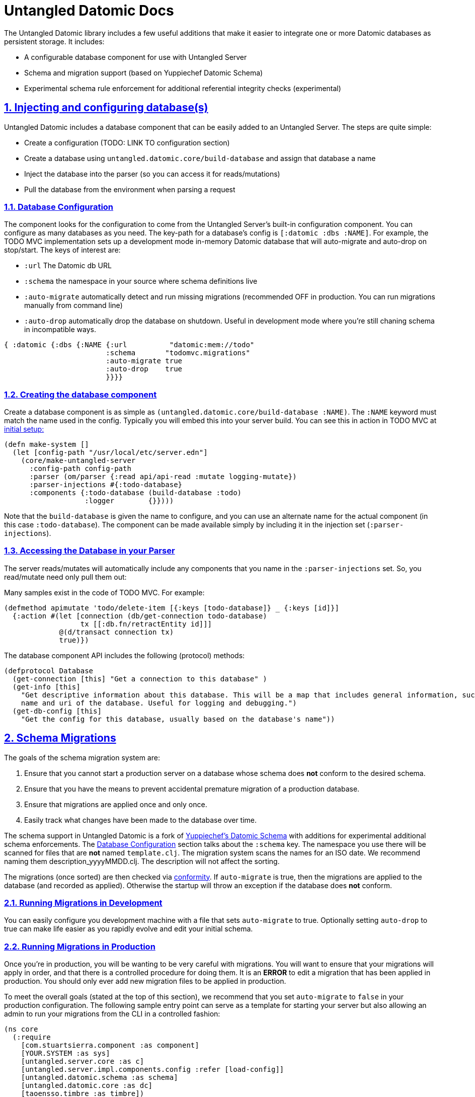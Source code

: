 = Untangled Datomic Docs
:source-highlighter: coderay
:source-language: clojure
:toc:
:toc-placement!:
:toclevels: 3
:sectlinks:
:sectanchors:
:sectnums:

ifdef::env-github[]
:tip-caption: :bulb:
:note-caption: :information_source:
:important-caption: :heavy_exclamation_mark:
:caution-caption: :fire:
:warning-caption: :warning:
endif::[]

ifdef::env-github[]
toc::[]
endif::[]

The Untangled Datomic library includes a few useful additions that make it easier to integrate one or more Datomic
databases as persistent storage. It includes:

- A configurable database component for use with Untangled Server
- Schema and migration support (based on Yuppiechef Datomic Schema)
- Experimental schema rule enforcement for additional referential integrity checks (experimental)

== Injecting and configuring database(s)

Untangled Datomic includes a database component that can be easily added to an Untangled Server. The steps
are quite simple:

- Create a configuration (TODO: LINK TO configuration section)
- Create a database using `untangled.datomic.core/build-database` and assign that database a name
- Inject the database into the parser (so you can access it for reads/mutations)
- Pull the database from the environment when parsing a request

=== Database Configuration

The component looks for the configuration to come from the Untangled Server's built-in configuration
component. You can configure as many databases as you need. The  key-path for a database's
config is `[:datomic :dbs :NAME]`. For example, the TODO MVC implementation sets up a development
mode in-memory Datomic database that will auto-migrate and auto-drop on stop/start. The keys
of interest are:

- `:url` The Datomic db URL
- `:schema` the namespace in your source where schema definitions live
- `:auto-migrate` automatically detect and run missing migrations (recommended OFF in production. You can run
migrations manually from command line)
- `:auto-drop` automatically drop the database on shutdown. Useful in development mode where you're
still chaning schema in incompatible ways.

[source]
----
{ :datomic {:dbs {:NAME {:url          "datomic:mem://todo"
                        :schema       "todomvc.migrations"
                        :auto-migrate true
                        :auto-drop    true
                        }}}}
----

=== Creating the database component

Create a database component is as simple as `(untangled.datomic.core/build-database :NAME)`. The
`:NAME` keyword must match the name used in the config. Typically you will embed this into
your server build. You can see this in action in TODO MVC at
https://github.com/untangled-web/untangled-todomvc/blob/master/src/server/todomvc/system.clj[initial setup:]

[source]
----
(defn make-system []
  (let [config-path "/usr/local/etc/server.edn"]
    (core/make-untangled-server
      :config-path config-path
      :parser (om/parser {:read api/api-read :mutate logging-mutate})
      :parser-injections #{:todo-database}
      :components {:todo-database (build-database :todo)
                   :logger        {}})))
----

Note that the `build-database` is given the name to configure, and you can use an alternate
name for the actual component (in this case `:todo-database`). The component can be made
available simply by including it in the injection set (`:parser-injections`).

=== Accessing the Database in your Parser

The server reads/mutates will automatically include any components that you name in the
`:parser-injections` set. So, you read/mutate need only pull them out:

Many samples exist in the code of TODO MVC. For example:

[source]
----
(defmethod apimutate 'todo/delete-item [{:keys [todo-database]} _ {:keys [id]}]
  {:action #(let [connection (db/get-connection todo-database)
                  tx [[:db.fn/retractEntity id]]]
             @(d/transact connection tx)
             true)})
----

The database component API includes the following (protocol) methods:

[source]
----
(defprotocol Database
  (get-connection [this] "Get a connection to this database" )
  (get-info [this]
    "Get descriptive information about this database. This will be a map that includes general information, such as the
    name and uri of the database. Useful for logging and debugging.")
  (get-db-config [this]
    "Get the config for this database, usually based on the database's name"))
----

== Schema Migrations

The goals of the schema migration system are:

1. Ensure that you cannot start a production server on a database whose schema does *not* conform to the desired schema.
2. Ensure that you have the means to prevent accidental premature migration of a production database.
3. Ensure that migrations are applied once and only once.
4. Easily track what changes have been made to the database over time.

The schema support in Untangled Datomic is a fork of https://github.com/Yuppiechef/datomic-schema[Yuppiechef's Datomic Schema] with additions for experimental additional
schema enforcements. The <<Database Configuration>> section talks about the `:schema` key. The namespace you use there
will be scanned for files that are *not* named `template.clj`. The migration system
scans the names for an ISO date. We recommend naming them
description_yyyyMMDD.clj. The description will not affect the sorting.

The migrations (once sorted) are then checked via https://github.com/rkneufeld/conformity[conformity]. If `auto-migrate`
is true, then the migrations are applied to the database (and recorded as applied). Otherwise the startup will throw an
exception if the database does *not* conform.

=== Running Migrations in Development

You can easily configure you development machine with a file that sets `auto-migrate` to true. Optionally setting
`auto-drop` to true can make life easier as you rapidly evolve and edit your initial schema.

=== Running Migrations in Production

Once you're in production, you will be wanting to be very careful with migrations. You will want to ensure that
your migrations will apply in order, and that there is a controlled procedure for doing them. It is an *ERROR*
to edit a migration that has been applied in production. You should only ever add new migration files to be
applied in production.

To meet the overall goals (stated at the top of this section), we recommend that you set `auto-migrate` to `false`
in your production configuration. The following sample entry point can serve as a template for starting
your server but also allowing an admin to run your migrations from the CLI in a controlled fashion:

[source]
----
(ns core
  (:require
    [com.stuartsierra.component :as component]
    [YOUR.SYSTEM :as sys]
    [untangled.server.core :as c]
    [untangled.server.impl.components.config :refer [load-config]]
    [untangled.datomic.schema :as schema]
    [untangled.datomic.core :as dc]
    [taoensso.timbre :as timbre])
  (:gen-class))

(def console (System/console))
(defn exit [exit-code]
  (System/exit exit-code))

(defn exit-if-headly
  "Exits with specified unix-y exit code, if the program is being run from a command line."
  [exit-code]
  (if console (exit exit-code)))

(def config-path "/usr/local/etc/production.edn")
(def production-config-component (c/new-config config-path))

(defn -main
  "Main entrypoint"
  [& args]
  (let [system (c/make-untangled-server .....) ; your untangled server
        stop (fn [] (component/stop system))
        cli-config (load-config production-config-component)
        db-config (:dbs cli-config)]
    ; main-handler is a pre-written CLI hook for dealing with args
    (if args (do (dc/main-handler db-config args) (exit-if-headly 0))
             (if (or (:auto-migrate cli-config) (empty? (schema/migration-status-all db-config false)))
               (do (.addShutdownHook (Runtime/getRuntime) (Thread. stop))
                   (component/start system))
               (do (timbre/fatal "System startup failed! Database does not conform to all migrations")
                   (exit-if-headly 1))))))
----

The above main:

- Will fail to start the server if the migrations are out of date
- Can be used to check/run migrations
- Will start the server if migrations are already properly applied

Now (assuming you have a config file in place) you should be able to:

* `java -jar myserver.jar` : Start the server (fails if migrations are not applied)
* `java -jar myserver.jar --help` : Get help on running migrations
* `java -jar myserver.jar --status all` : Get the migration status of all databases
* `java -jar myserver.jar --migrate all` : Run migrations on all databases
* `java -jar myserver.jar --migrate todo` : Run migrations on the `todo` database
* `java -jar myserver.jar -l` : List all of the configured databases

== Schema Extensions

Untangled Datomic includes some additional schema support that is integrated into the database as metadata. This
information can be useful as simple documentation, and can even be validated with an included (experimental)
function `vtransact` (for validated transact). You may wish to simply use `datomic-schema` directly instead, but
these extensions are under experimental evaluation in our own work. It was impossible for us to integrate
our extensions as part of `datomic-schema`, and as such we ended up with a fork.

A full sample schema looks like this in a migration file:

[source]
----
(ns sample-migrations.migrations.users-20150609
  (:require [untangled.datomic.schema :as s]
            [datomic.api :as d]))

(defn transactions
  "Returns a vector of transactions (each of which is a vector of operations to transact)"
  []
  [(s/generate-schema
     [(s/schema user
               (s/fields
                  [user-id :uuid :unique-identity :definitive "Unique User ID for the user."]
                  [email :string :unique-value "Email for the user. Must be unique across all users"]
                  [password :string :unpublished "Hash encoded password"]))

       (s/schema component (s/fields [name :string :unique-identity]))

       (s/schema application
                 (s/fields
                   [application-id :uuid :unique-identity :definitive]
                   [name :string]
                   [component :ref :many :component {:references :component/name}]))]
     {:index-all? true})
   (s/entity-extensions :user "A User" [])
   (s/entity-extensions :component "A component" [:user/email])
   (s/entity-extensions :application "An application" [])])
----

=== Typed Entities

The schema extensions have the concept of loose types for entities. The idea is that the namespace of attributes
indicates (confers) a type IFF that attribute is marked `:definitive`. For example, a Datomic entity with:

[source]
----
{ :user/user-id 44 }
----

is a `user` because `:user/user-id` is marked definitive. From this point forward, ONLY attributes that have
namespaces of the conferred type (and foriegn attributes) are allowed on that entity (enforce only if you use
`vtransact`).

An entity with:

[source]
----
{ :user/user-id 22 :application/application-id 44}
----

would be both a `user` and an `application` (validation is done at the end of creation, and both of those attributes
confer a type.)

=== Foreign Attributes

In some cases it makes sense for an attribute to appear on an entity even though the inferred type is wrong. These
are known as foreign attributes, and are specified via a separate schema transaction using the `entity-extensions`
function. This function both adds a doc string for the overall entity, and allows you to list attributes
that are legally allowed to appear on an entity. In the schema above we've indicated that a `component` can
have a `:user/email` (even though it isn't a user). Perhaps for the admin of that component.

If an attribute is `:definitive` and foreign, then it will confer its type when added (e.g. :user/email can be added
at any time to a `component`, but it does not make the component also become a `user`. If `:user/email` was marked
`:definitive`, then adding it to a `component` would add that type to that entity (which would then be
both a `component` and `user`). Again, all of this is enforced by `vtransact`.

=== Additional Schema Markup

In additional to the normal schema support from `datomic-schema`, you may append the following:

* `:required` - Indicates that an entity of the attributes namespace type MUST include this attribute. E.g. if the
required attribute's namespace is `user`, then `user` entities MUST have that attribute.
* `{ :references :attr/name }` - A foreign-key constraint. Indicates that you may use the specified (which must be
a ref) to point to entities that contain the given target `:attr/name` attribute. This, combined with typed
entities and `:required` can be used to place explicity limits on the entity graph.
* `:definitive` - Indicates that the given attribute confers its namespace as an additional type on an entity.
* `:unpublished` - Indicates that the attribute contains secure information and should not be shown (advisory marker...you
interpret the meaning)

=== Foreign Key Integrity

The map `{:references :attr/name}` indicates that a given reference attribute may only point to an entity (or entities)
have the given attribute. Since entities have no real type, you specify an attribute that you expect to be on all
attributes of the referenced type (e.g. `:user/user-id`). This, combined with the `:required` marker can be used
to create a system of foreign-key integrity. Again, this is enforced when using `vtransact`.

=== Validated transactions (EXPERIMENTAL)

The library comes with a function called `vtransact`. It works just like Datomic's `transact`, but enforces the above
additional schema constraints. This function should be considered experimental. We'd be interested in feedback.

The API is identical to Datomic's `transact` function.
